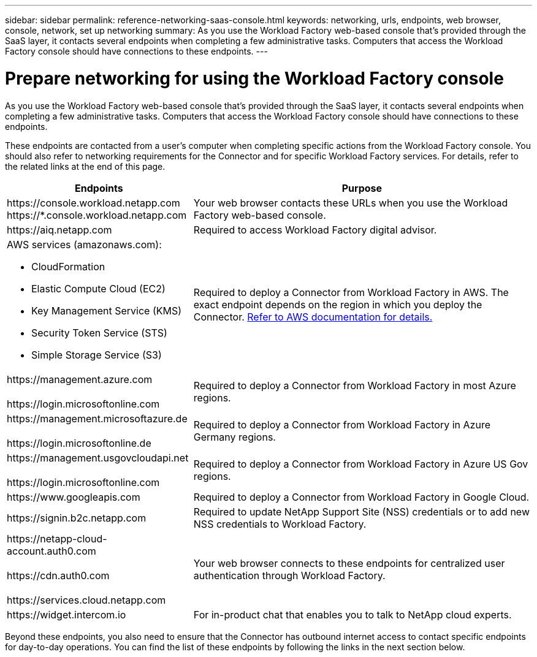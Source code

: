---
sidebar: sidebar
permalink: reference-networking-saas-console.html
keywords: networking, urls, endpoints, web browser, console, network, set up networking
summary: As you use the Workload Factory web-based console that's provided through the SaaS layer, it contacts several endpoints when completing a few administrative tasks. Computers that access the Workload Factory console should have connections to these endpoints.
---

= Prepare networking for using the Workload Factory console
:hardbreaks:
:nofooter:
:icons: font
:linkattrs:
:imagesdir: ./media/

[.lead]
As you use the Workload Factory web-based console that's provided through the SaaS layer, it contacts several endpoints when completing a few administrative tasks. Computers that access the Workload Factory console should have connections to these endpoints.

These endpoints are contacted from a user's computer when completing specific actions from the Workload Factory console. You should also refer to networking requirements for the Connector and for specific Workload Factory services. For details, refer to the related links at the end of this page.

[cols=2*,options="header,autowidth"]
|===
| Endpoints
| Purpose

| 
\https://console.workload.netapp.com
\https://*.console.workload.netapp.com

| Your web browser contacts these URLs when you use the Workload Factory web-based console.

| 
\https://aiq.netapp.com

| Required to access Workload Factory digital advisor.

a|
AWS services (amazonaws.com):

* CloudFormation
* Elastic Compute Cloud (EC2)
* Key Management Service (KMS)
* Security Token Service (STS)
* Simple Storage Service (S3)

| Required to deploy a Connector from Workload Factory in AWS. The exact endpoint depends on the region in which you deploy the Connector. https://docs.aws.amazon.com/general/latest/gr/rande.html[Refer to AWS documentation for details.^]

|
\https://management.azure.com

\https://login.microsoftonline.com

| Required to deploy a Connector from Workload Factory in most Azure regions.

|
\https://management.microsoftazure.de

\https://login.microsoftonline.de
| Required to deploy a Connector from Workload Factory in Azure Germany regions.

|
\https://management.usgovcloudapi.net

\https://login.microsoftonline.com

| Required to deploy a Connector from Workload Factory in Azure US Gov regions.

|
\https://www.googleapis.com

| Required to deploy a Connector from Workload Factory in Google Cloud.

| \https://signin.b2c.netapp.com
| Required to update NetApp Support Site (NSS) credentials or to add new NSS credentials to Workload Factory.

|
\https://netapp-cloud-account.auth0.com

\https://cdn.auth0.com

\https://services.cloud.netapp.com
| Your web browser connects to these endpoints for centralized user authentication through Workload Factory.

| \https://widget.intercom.io
| For in-product chat that enables you to talk to NetApp cloud experts.

|===

Beyond these endpoints, you also need to ensure that the Connector has outbound internet access to contact specific endpoints for day-to-day operations. You can find the list of these endpoints by following the links in the next section below.
